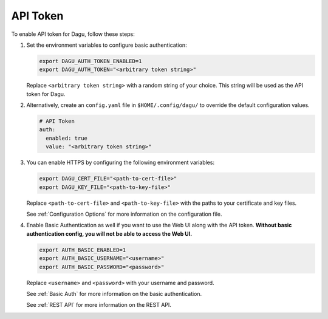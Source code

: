 .. _API Token:

API Token
=====================

.. contents::
    :local:

To enable API token for Dagu, follow these steps:

#. Set the environment variables to configure basic authentication:
  
   .. code-block:: bash
  
       export DAGU_AUTH_TOKEN_ENABLED=1
       export DAGU_AUTH_TOKEN="<arbitrary token string>"
  
   Replace ``<arbitrary token string>`` with a random string of your choice. This string will be used as the API token for Dagu.

#. Alternatively, create an ``config.yaml`` file in ``$HOME/.config/dagu/`` to override the default configuration values.

   .. code-block:: yaml
  
        # API Token
        auth:
          enabled: true
          value: "<arbitrary token string>"

#. You can enable HTTPS by configuring the following environment variables:

   .. code-block:: bash
  
       export DAGU_CERT_FILE="<path-to-cert-file>"
       export DAGU_KEY_FILE="<path-to-key-file>"
  
   Replace ``<path-to-cert-file>`` and ``<path-to-key-file>`` with the paths to your certificate and key files.

   See :ref:`Configuration Options` for more information on the configuration file.

#. Enable Basic Authentication as well if you want to use the Web UI along with the API token. **Without basic authentication config, you will not be able to access the Web UI.**

   .. code-block:: bash
  
       export AUTH_BASIC_ENABLED=1
       export AUTH_BASIC_USERNAME="<username>"
       export AUTH_BASIC_PASSWORD="<password>"
  
   Replace ``<username>`` and ``<password>`` with your username and password.

   See :ref:`Basic Auth` for more information on the basic authentication.

   See :ref:`REST API` for more information on the REST API.
